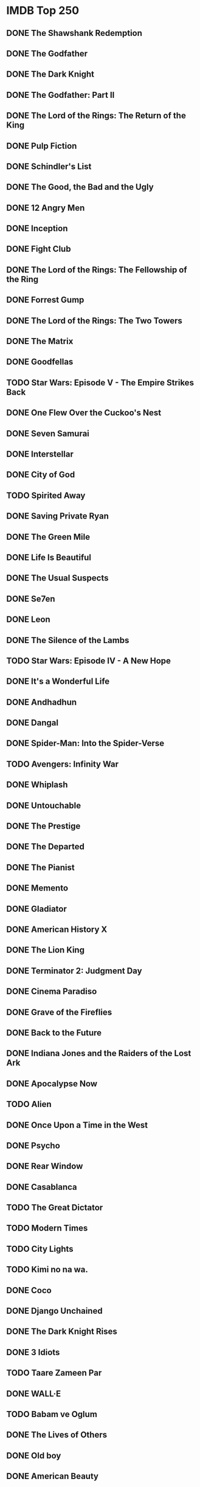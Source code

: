 # A few years ago, I set a goal to watch every movie on IMDb.com's "Top 250"
# movies list. The list changes frequently, so I took a snapshot of it so that
# I wouldn't be trying to hit a moving target.
#
# Here is my progress thus far:
* IMDB Top 250
** DONE The Shawshank Redemption
** DONE The Godfather
** DONE The Dark Knight
** DONE The Godfather: Part II
** DONE The Lord of the Rings: The Return of the King
** DONE Pulp Fiction
** DONE Schindler's List
** DONE The Good, the Bad and the Ugly
** DONE 12 Angry Men
** DONE Inception
** DONE Fight Club
** DONE The Lord of the Rings: The Fellowship of the Ring
** DONE Forrest Gump
** DONE The Lord of the Rings: The Two Towers
** DONE The Matrix
** DONE Goodfellas
** TODO Star Wars: Episode V - The Empire Strikes Back
** DONE One Flew Over the Cuckoo's Nest
** DONE Seven Samurai
** DONE Interstellar
** DONE City of God
** TODO Spirited Away
** DONE Saving Private Ryan
** DONE The Green Mile
** DONE Life Is Beautiful
** DONE The Usual Suspects
** DONE Se7en
** DONE Leon
** DONE The Silence of the Lambs
** TODO Star Wars: Episode IV - A New Hope
** DONE It's a Wonderful Life
** DONE Andhadhun
** DONE Dangal
** DONE Spider-Man: Into the Spider-Verse
** TODO Avengers: Infinity War
** DONE Whiplash
** DONE Untouchable
** DONE The Prestige
** DONE The Departed
** DONE The Pianist
** DONE Memento
** DONE Gladiator
** DONE American History X
** DONE The Lion King
** DONE Terminator 2: Judgment Day
** DONE Cinema Paradiso
** DONE Grave of the Fireflies
** DONE Back to the Future
** DONE Indiana Jones and the Raiders of the Lost Ark
** DONE Apocalypse Now
** TODO Alien
** DONE Once Upon a Time in the West
** DONE Psycho
** DONE Rear Window
** DONE Casablanca
** TODO The Great Dictator
** TODO Modern Times
** TODO City Lights
** TODO Kimi no na wa.
** DONE Coco
** DONE Django Unchained
** DONE The Dark Knight Rises
** DONE 3 Idiots
** TODO Taare Zameen Par
** DONE WALL·E
** TODO Babam ve Oglum
** DONE The Lives of Others
** DONE Old boy
** DONE American Beauty
** DONE Princess Mononoke
** DONE Braveheart
** TODO Aliens
** DONE Once Upon a Time in America
** TODO Das Boot
** DONE The Shining
** DONE Dr. Strangelove or: How I Learned to Stop Worrying and Love the Bomb
** TODO Witness for the Prosecution
** DONE Paths of Glory
** TODO Sunset Blvd.
** DONE Green Book
** DONE The Hunt
** DONE Jodaeiye Nader az Simin
** DONE Incendies
** DONE Toy Story 3
** DONE Inglourious Basterds
** DONE Eternal Sunshine of the Spotless Mind
** DONE Amelie
** DONE Snatch
** DONE Requiem for a Dream
** TODO Neon Genesis Evangelion: The End of Evangelion
** DONE L.A. Confidential
** DONE Good Will Hunting
** TODO Bacheha-Ye aseman
** TODO Eskiya
** DONE Toy Story
** DONE Reservoir Dogs
** DONE Full Metal Jacket
** DONE Amadeus
** DONE Scarface
** TODO Star Wars: Episode VI - Return of the Jedi
** DONE Taxi Driver
** DONE Monty Python and the Holy Grail
** DONE The Sting
** DONE A Clockwork Orange
** DONE 2001: A Space Odyssey
** TODO For a Few Dollars More
** TODO To Kill a Mockingbird
** TODO Lawrence of Arabia
** TODO Yojimbo
** DONE The Apartment
** TODO North by Northwest
** DONE Vertigo
** TODO Singin' in the Rain
** TODO Ikiru
** TODO Rashomon
** TODO All About Eve
** TODO Bicycle Thieves
** TODO Double Indemnity
** TODO Citizen Kane
** TODO M
** TODO Metropolis
** TODO The Kid
** DONE Three Billboards Outside Ebbing, Missouri
** DONE Room
** TODO PK
** DONE Inside Out
** DONE El secreto de sus ojos
** DONE Warrior
** DONE Up
** DONE The Wolf of Wall Street
** DONE There Will Be Blood
** DONE Pan's Labyrinth
** DONE V for Vendetta
** TODO Rang De Basanti
** DONE Batman Begins
** DONE Downfall
** TODO Howl's Moving Castle
** DONE A Beautiful Mind
** DONE Lock, Stock and Two Smoking Barrels
** DONE Trainspotting
** DONE Heat
** DONE Casino
** DONE Unforgiven
** TODO Indiana Jones and the Last Crusade
** DONE My Neighbour Totoro
** DONE Die Hard
** TODO Come and See
** TODO Ran
** DONE Blade Runner
** DONE Raging Bull
** TODO The Elephant Man
** DONE Chinatown
** TODO Andrei Rublev
** DONE The Great Escape
** TODO Judgment at Nuremberg
** TODO Some Like It Hot
** TODO Wild Strawberries
** TODO The Seventh Seal
** TODO The Bridge on the River Kwai
** TODO On the Waterfront
** TODO Dial M for Murder
** TODO Tokyo Story
** TODO The Third Man
** TODO The Treasure of the Sierra Madre
** TODO Mr. Smith Goes to Washington
** TODO Gone with the Wind
** TODO Sunrise: A Song of Two Humans
** TODO The General
** TODO The Gold Rush
** TODO Sherlock Jr.
** DONE The Handmaiden
** DONE Logan
** TODO Relatos salvajes
** DONE The Grand Budapest Hotel
** DONE Gone Girl
** DONE Hacksaw Ridge
** TODO 12 Years a Slave
** DONE Guardians of the Galaxy
** DONE Rush
** DONE Spotlight
** TODO Song of the Sea
** TODO The Help
** DONE Prisoners
** DONE Mad Max: Fury Road
** DONE Gran Torino
** TODO Harry Potter and the Deathly Hallows: Part 2
** DONE Shutter Island
** DONE Hachi: A Dog's Tale
** DONE Mary and Max
** DONE How to Train Your Dragon
** DONE Into the Wild
** DONE No Country for Old Men
** DONE Million Dollar Baby
** DONE Hotel Rwanda
** TODO Before Sunset
** TODO Memories of Murder
** DONE Kill Bill: Vol. 1
** DONE Finding Nemo
** DONE Catch Me If You Can
** TODO Donnie Darko
** DONE Amores Perros
** DONE Monsters, Inc.
** DONE The Sixth Sense
** DONE The Truman Show
** DONE The Big Lebowski
** TODO In the Mood for Love
** DONE Fargo
** TODO La Haine
** TODO Before Sunrise
** TODO Three Colours: Red
** DONE Jurassic Park
** DONE In the Name of the Father
** DONE Dead Poets Society
** TODO Akira
** DONE The Princess Bride
** TODO Laputa: Castle in the Sky
** DONE Stand by Me
** DONE Platoon
** TODO Paris, Texas
** TODO Nausicaa of the Valley of the Wind
** DONE The Thing
** TODO Gandhi
** TODO Fanny and Alexander
** TODO Stalker
** DONE Life of Brian
** DONE The Deer Hunter
** TODO Rocky
** TODO Network
** TODO Barry Lyndon
** TODO Butch Cassidy and the Sundance Kid
** DONE Cool Hand Luke
** TODO Persona
** TODO The 400 Blows
** TODO Ben-Hur
** TODO The Nights of Cabiria
** TODO Les Diaboliques
** TODO The Wages of Fear
** TODO The Best Years of Our Lives
** TODO The Maltese Falcon
** TODO Rebecca
** TODO The Grapes of Wrath
** TODO It Happened One Night
** TODO La passion de Jeanne d'Arc
** DONE Pirates of the Caribbean: The Curse of the Black Pearl
** DONE Groundhog Day
** DONE Beauty and the Beast
** DONE The Terminator
** DONE Jaws
** DONE The Exorcist
** DONE The Wizard of Oz
